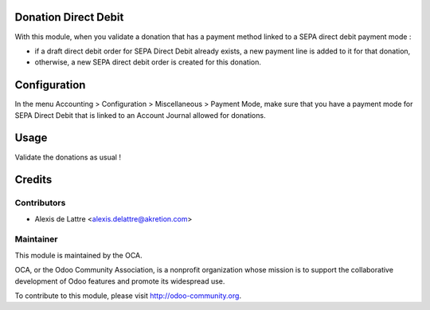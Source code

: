 Donation Direct Debit
=====================

With this module, when you validate a donation that has a payment method linked to a SEPA direct debit payment mode :

* if a draft direct debit order for SEPA Direct Debit already exists, a new payment line is added to it for that donation,

* otherwise, a new SEPA direct debit order is created for this donation.

Configuration
=============

In the menu Accounting > Configuration > Miscellaneous > Payment Mode, make sure that you have a payment mode for SEPA Direct Debit that is linked to an Account Journal allowed for donations.

Usage
=====

Validate the donations as usual !

Credits
=======

Contributors
------------

* Alexis de Lattre <alexis.delattre@akretion.com>

Maintainer
----------

.. image:: http://odoo-community.org/logo.png
   :alt: Odoo Community Association
   :target: http://odoo-community.org

This module is maintained by the OCA.

OCA, or the Odoo Community Association, is a nonprofit organization whose mission is to support the collaborative development of Odoo features and promote its widespread use.

To contribute to this module, please visit http://odoo-community.org.


